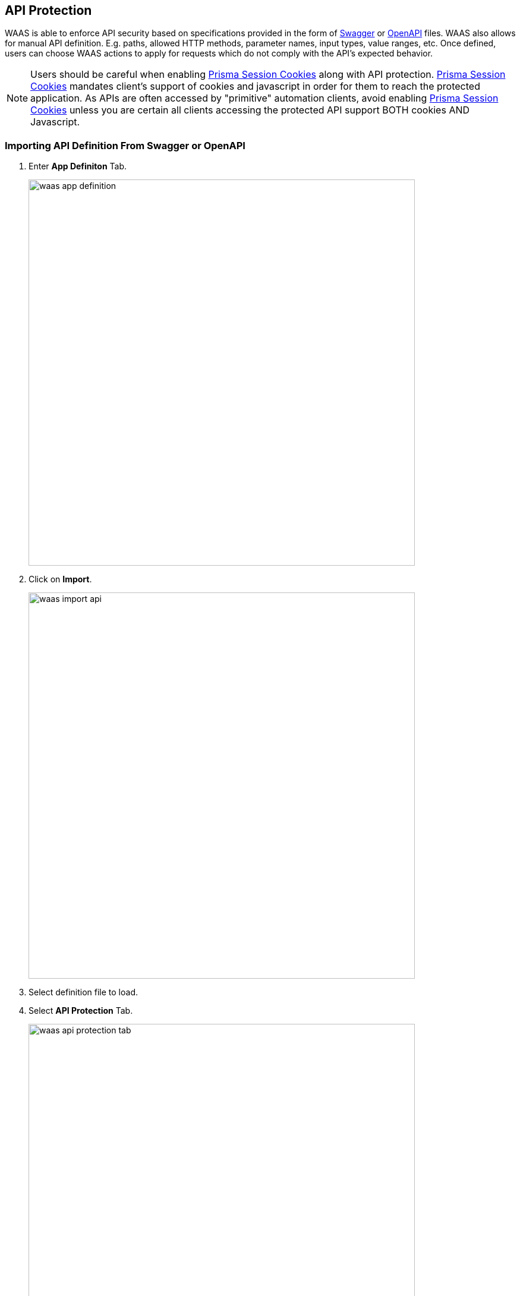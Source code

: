 == API Protection

WAAS is able to enforce API security based on specifications provided in the form of https://swagger.io/[Swagger] or https://www.openapis.org/[OpenAPI] files.
WAAS also allows for manual API definition. E.g. paths, allowed HTTP methods, parameter names, input types, value ranges, etc.
Once defined, users can choose WAAS actions to apply for requests which do not comply with the API's expected behavior.

NOTE: Users should be careful when enabling <<./waas_advanced_settings.adoc#prisma_session,Prisma Session Cookies>> along with API protection. <<./waas_advanced_settings.adoc#prisma_session,Prisma Session Cookies>> mandates client's support of cookies and javascript in order for them to reach the protected application. As APIs are often accessed by "primitive" automation clients, avoid enabling <<./waas_advanced_settings.adoc#prisma_session,Prisma Session Cookies>> unless you are certain all clients accessing the protected API support BOTH cookies AND Javascript.

=== Importing API Definition From Swagger or OpenAPI

. Enter *App Definiton* Tab.
+
image::./waas_app_definition.png[width=650]
. Click on *Import*.
+
image::./waas_import_api.png[width=650]
. Select definition file to load.
. Select *API Protection* Tab.
+
image::./waas_api_protection_tab.png[width=650]
. Review path and parameter definitions listed under *API Resources*.
+
. Select *Endpoint Setup* Tab.
+
image::./waas_endpoint_setup_tab.png[width=650]
. Review protected endpoints listed under *Protected Endpoints* and verify configured base paths all end with a trailing `*`.
+
NOTE: Base path in the endpoint definition should always end with a `{asterisk}` e.g. _"/{asterisk}"_, _"/api/v2/{asterisk}"_.
If not configured that way, API protection will not apply to sub-paths defined in the API protection tab. 

. Enter *App Firewall* Tab.
+
image::./waas_app_firewall_tab.png[width=650]
. Assign *API Protection* <<actions, action>> for resources defined under *API Resources* tab and an <<actions, action>> for all other paths.
+
image::./waas_api_protection_action.png[width=650]

=== Manual API Definition

. Enter *App Definiton* Tab.
+
image::./waas_app_definition.png[width=650]
. Select *Endpoint Setup* Tab.
+
image::./waas_endpoint_setup_tab.png[width=650]
. Add protected endpoints under *Protected Endpoints* and verify configured base paths all end with a trailing `*`.
+
NOTE: Base path in the endpoint definition should always end with a `{asterisk}` e.g. _"/{asterisk}"_, _"/api/v2/{asterisk}"_.
If not configured that way, API protection will not apply to sub-paths defined in the API protection tab. 
. Select *API Protection* Tab.
+
image::./waas_api_protection_tab_empty.png[width=650]
. Click *Add Path*
. Enter *Resource Path* (e.g. _/product_  - resource paths should not end with a trailing _"/"_)
+
image::./waas_api_protection_path_methods.png[width=650]
+
Paths entered in this section are additional subpaths to the base path defined in the previous endpoint section. for example, if in the endpoint definition hostname was set to _"www.example.com"_, base path set to _"/api/v2/{asterisk}"_ and in the *API Protection* tab resource path set to _"/product"_ - full protected resource would be `www.example.com/api/v2/product`.  
. Select allowed *HTTP Methods*.
+
image::./waas_select_methods.png[width=350]
. For each allowed HTTP method, define parameters by selecting the method from *Parameters for* dropdown list.
+
image::./cnaf_api_protection_select_method.png[width=350]

.. Select HTTP method from dropdown list
.. Click *Add Parameter* 
.. Enter parameter http://spec.openapis.org/oas/v3.0.3#parameter-object[definition]
+
image::./cnaf_api_add_parameter.png[width=550]
. Enter *App Firewall* Tab.
+
image::./waas_app_firewall_tab.png[width=650]
. Assign *API Protection* <<actions, action>> for resources defined under *API Resources* tab and an <<actions, action>> for all other paths.
+
image::./waas_api_protection_action.png[width=650]

[#actions]
=== API Actions
HTTP requests that trigger API protections are subject to one of the following actions:

* *Alert* - Request is passed to the protected application and an audit is generated for visibility.
* *Prevent* - Request is denied from reaching the protected application, an audit is generated and WAAS responds with an HTML banner indicating the request was blocked.
* *Ban* - Can be applied on either IP or <<./waas_advanced_settings.adoc#prisma_session,Prisma Session IDs>>. All requests originating from the same IP/Prisma Session to the protected application are denied for the configured time period (default is 5 minutes) following the last detected attack. for more information on enabling Prisma Sessions and configuring ban definitions please refer to the xref:./waas_advanced_settings.adoc[Advanced Settings] help page.

NOTE: To enable ban by Prisma Session ID, <<./waas_advanced_settings.adoc#prisma_session,Prisma Session Cookies>> has to be enabled in the Advanced Settings tab. for more information please refer to the xref:./waas_advanced_settings.adoc#prisma_session[Advanced Settings] help page.

NOTE: WAAS implements state, which is required for banning user sessions by IP address.
Because Defenders do not share state, any application that is replicated across multiple nodes must enable IP address stickiness on the load balancer.
